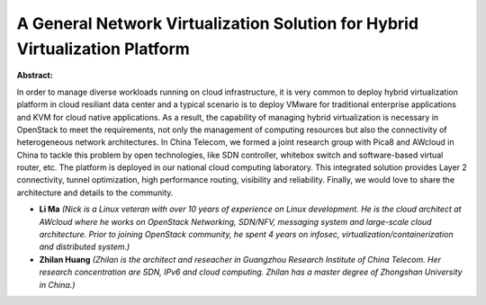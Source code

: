 A General Network Virtualization Solution for Hybrid Virtualization Platform
~~~~~~~~~~~~~~~~~~~~~~~~~~~~~~~~~~~~~~~~~~~~~~~~~~~~~~~~~~~~~~~~~~~~~~~~~~~~

**Abstract:**

In order to manage diverse workloads running on cloud infrastructure, it is very common to deploy hybrid virtualization platform in cloud resiliant data center and a typical scenario is to deploy VMware for traditional enterprise applications and KVM for cloud native applications. As a result, the capability of managing hybrid virtualization is necessary in OpenStack to meet the requirements, not only the management of computing resources but also the connectivity of heterogeneous network architectures. In China Telecom, we formed a joint research group with Pica8 and AWcloud in China to tackle this problem by open technologies, like SDN controller, whitebox switch and software-based virtual router, etc. The platform is deployed in our national cloud computing laboratory. This integrated solution provides Layer 2 connectivity, tunnel optimization, high performance routing, visibility and reliability. Finally, we would love to share the architecture and details to the community.


* **Li Ma** *(Nick is a Linux veteran with over 10 years of experience on Linux development. He is the cloud architect at AWcloud where he works on OpenStack Networking, SDN/NFV, messaging system and large-scale cloud architecture. Prior to joining OpenStack community, he spent 4 years on infosec, virtualization/containerization and distributed system.)*

* **Zhilan Huang** *(Zhilan is the architect and reseacher in Guangzhou Research Institute of China Telecom. Her research concentration are SDN, IPv6 and cloud computing. Zhilan has a master degree of Zhongshan University in China.)*
